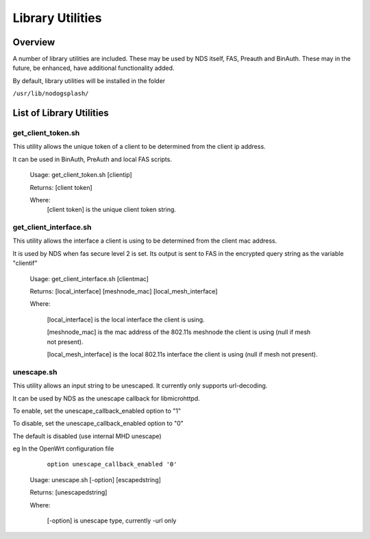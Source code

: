 Library Utilities
=================

Overview
********

A number of library utilities are included. These may be used by NDS itself, FAS, Preauth and BinAuth. These may in the future, be enhanced, have additional functionality added.

By default, library utilities will be installed in the folder

``/usr/lib/nodogsplash/``

List of Library Utilities
*************************

get_client_token.sh
###################
This utility allows the unique token of a client to be determined from the client ip address.

It can be used in BinAuth, PreAuth and local FAS scripts.

  Usage: get_client_token.sh [clientip]

  Returns: [client token]

  Where:
    [client token] is the unique client token string.

get_client_interface.sh
#######################
This utility allows the interface a client is using to be determined from the client mac address.

It is used by NDS when fas secure level 2 is set. Its output is sent to FAS in the encrypted query string as the variable "clientif"

  Usage: get_client_interface.sh [clientmac]

  Returns: [local_interface] [meshnode_mac] [local_mesh_interface]

  Where:

    [local_interface] is the local interface the client is using.

    [meshnode_mac] is the mac address of the 802.11s meshnode the client is using (null if mesh not present).

    [local_mesh_interface] is the local 802.11s interface the client is using (null if mesh not present).

unescape.sh
###########
This utility allows an input string to be unescaped. It currently only supports url-decoding.

It can be used by NDS as the unescape callback for libmicrohttpd.

To enable, set the unescape_callback_enabled option to "1"

To disable, set the unescape_callback_enabled option to "0"

The default is disabled (use internal MHD unescape)

eg In the OpenWrt configuration file

	``option unescape_callback_enabled '0'``

  Usage: unescape.sh [-option] [escapedstring]

  Returns: [unescapedstring]

  Where:
  
    [-option] is unescape type, currently -url only

